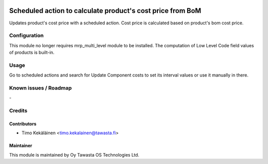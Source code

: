 .. image:: https://img.shields.io/badge/licence-AGPL--3-blue.svg
   :target: http://www.gnu.org/licenses/agpl-3.0-standalone.html
   :alt: License: AGPL-3

===========================================================
Scheduled action to calculate product's cost price from BoM
===========================================================

Updates product's cost price with a scheduled action. Cost price
is calculated based on product's bom cost price.

Configuration
=============
This module no longer requires mrp_multi_level module to be installed.
The computation of Low Level Code field values of products is built-in.

Usage
=====
Go to scheduled actions and search for Update Component costs to set
its interval values or use it manually in there.

Known issues / Roadmap
======================
\-

Credits
=======

Contributors
------------

* Timo Kekäläinen <timo.kekalainen@tawasta.fi>

Maintainer
----------

.. image:: http://tawasta.fi/templates/tawastrap/images/logo.png
   :alt: Oy Tawasta OS Technologies Ltd.
   :target: http://tawasta.fi/

This module is maintained by Oy Tawasta OS Technologies Ltd.
